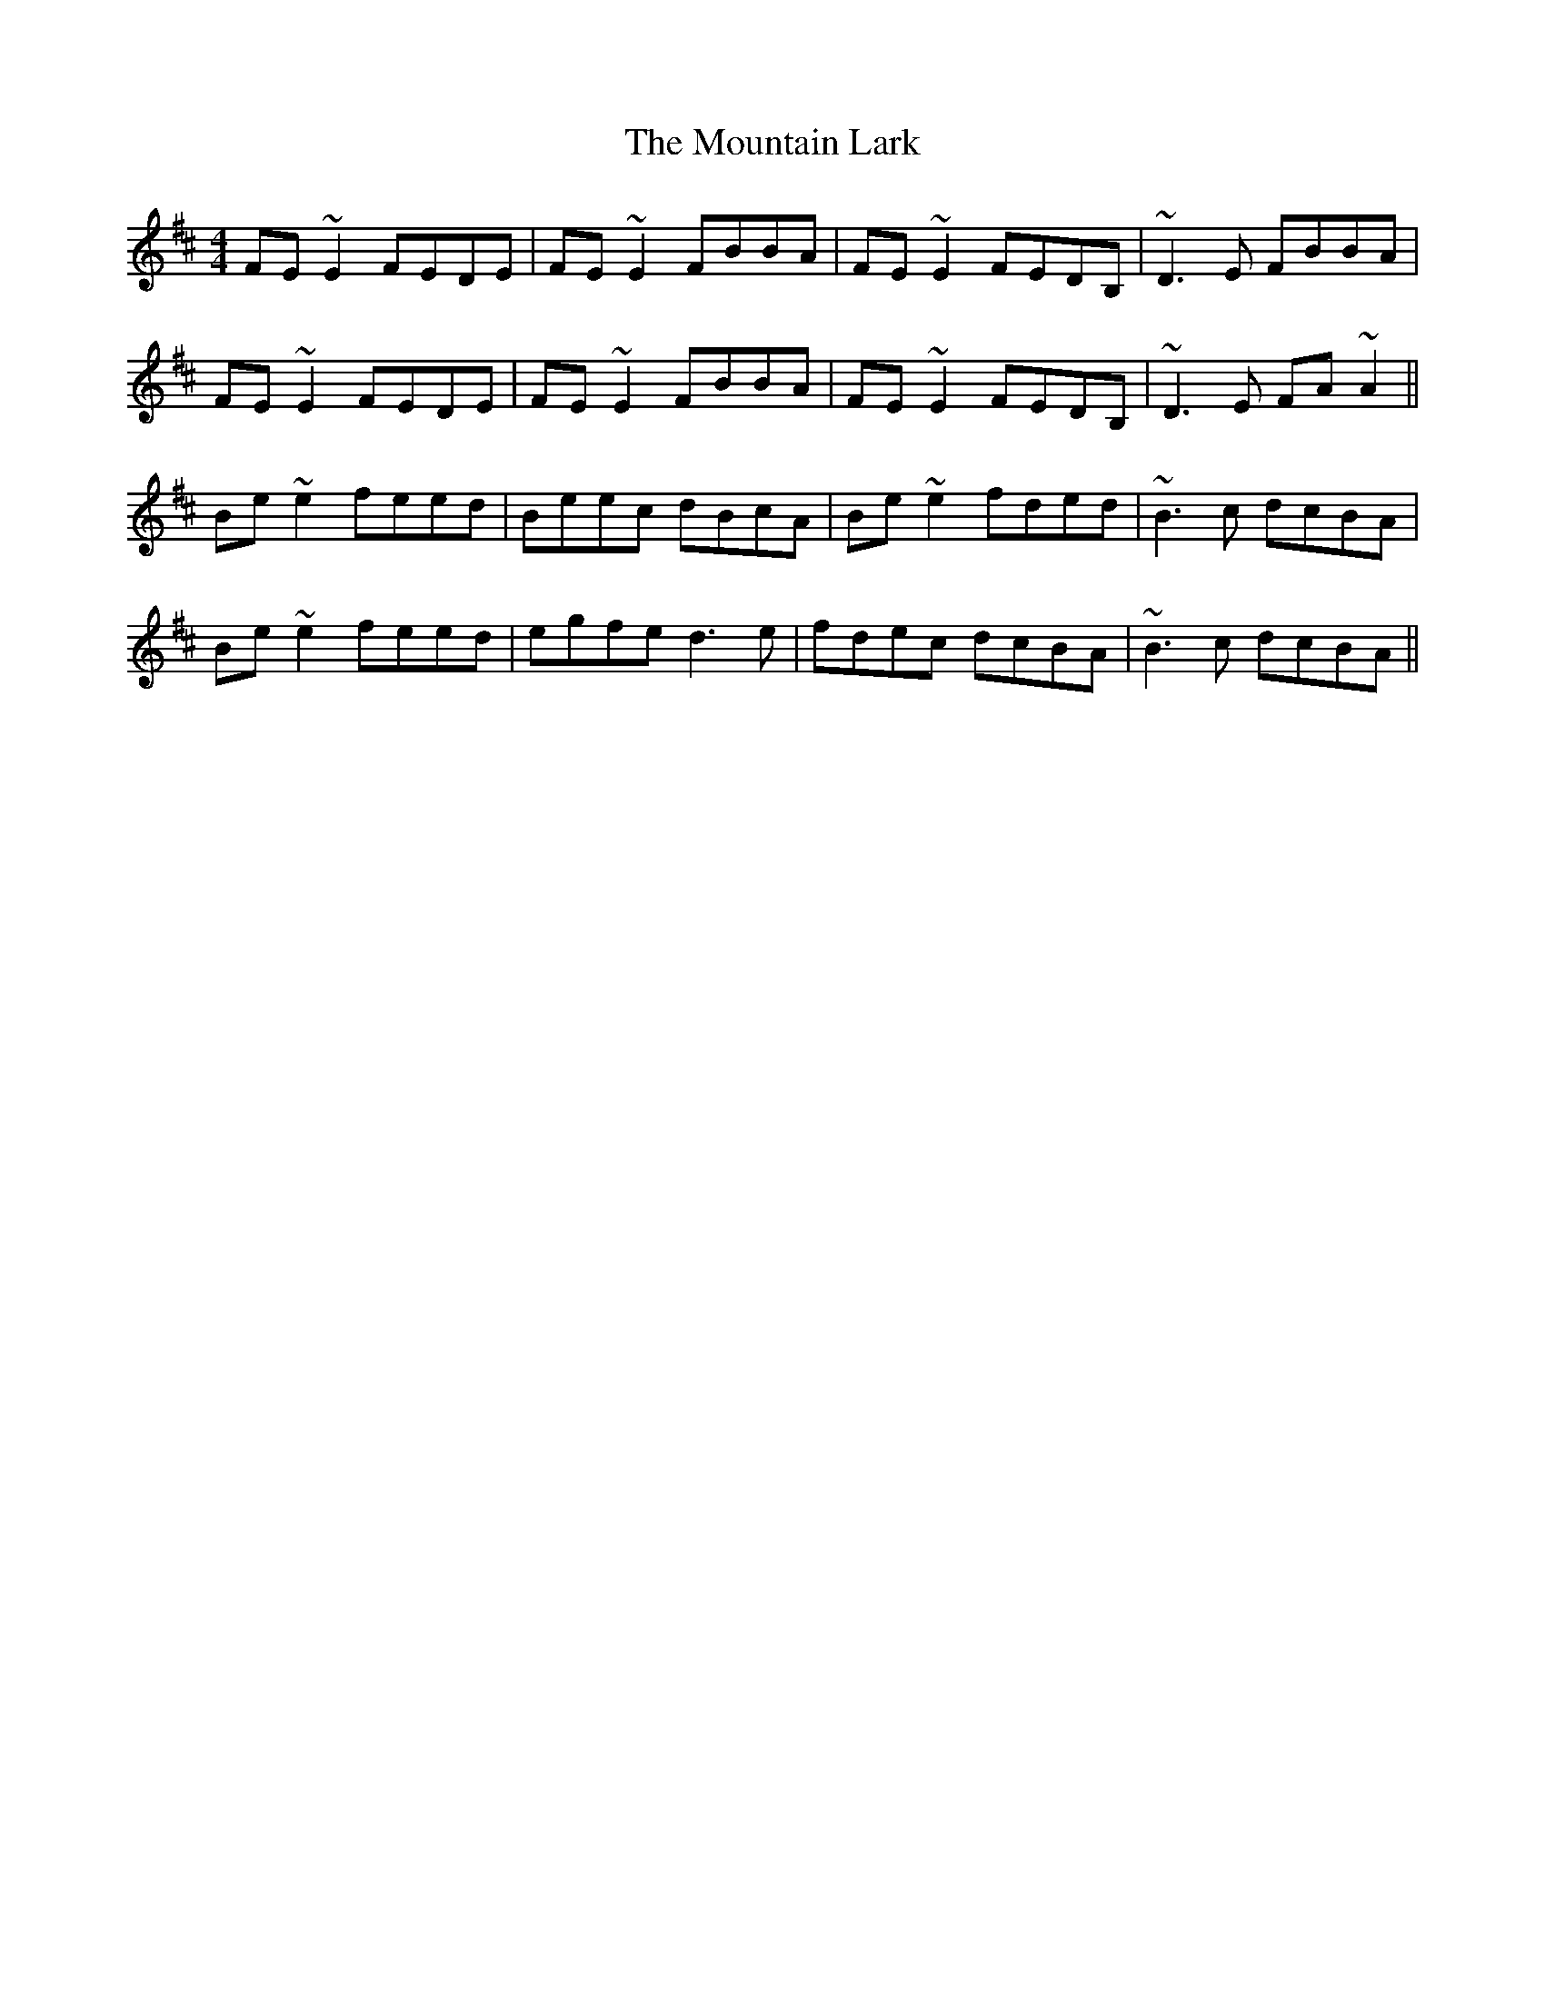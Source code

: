 X: 27901
T: Mountain Lark, The
R: reel
M: 4/4
K: Edorian
FE~E2 FEDE|FE~E2 FBBA|FE~E2 FEDB,|~D3E FBBA|
FE~E2 FEDE|FE~E2 FBBA|FE~E2 FEDB,|~D3E FA~A2||
Be~e2 feed|Beec dBcA|Be~e2 fded|~B3c dcBA|
Be~e2 feed|egfe d3e|fdec dcBA|~B3c dcBA||

